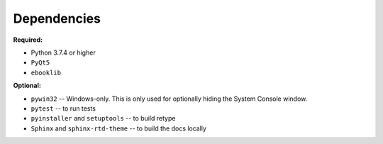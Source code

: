Dependencies
============

**Required:**

- Python 3.7.4 or higher
- ``PyQt5``
- ``ebooklib``

**Optional:**

- ``pywin32`` -- Windows-only. This is only used for optionally hiding the System Console window.
- ``pytest`` -- to run tests
- ``pyinstaller`` and ``setuptools`` -- to build retype
- ``Sphinx`` and ``sphinx-rtd-theme`` -- to build the docs locally
